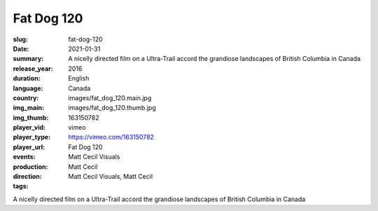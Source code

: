 Fat Dog 120
###########

:slug: fat-dog-120
:date: 2021-01-31
:summary: A nicelly directed film on a Ultra-Trail accord the grandiose landscapes of British Columbia in Canada
:release_year: 2016
:duration: 
:language: English
:country: Canada
:img_main: images/fat_dog_120.main.jpg
:img_thumb: images/fat_dog_120.thumb.jpg
:player_vid: 163150782
:player_type: vimeo
:player_url: https://vimeo.com/163150782
:events: Fat Dog 120
:production: Matt Cecil Visuals
:direction: Matt Cecil
:tags: Matt Cecil Visuals, Matt Cecil

A nicelly directed film on a Ultra-Trail accord the grandiose landscapes of British Columbia in Canada
